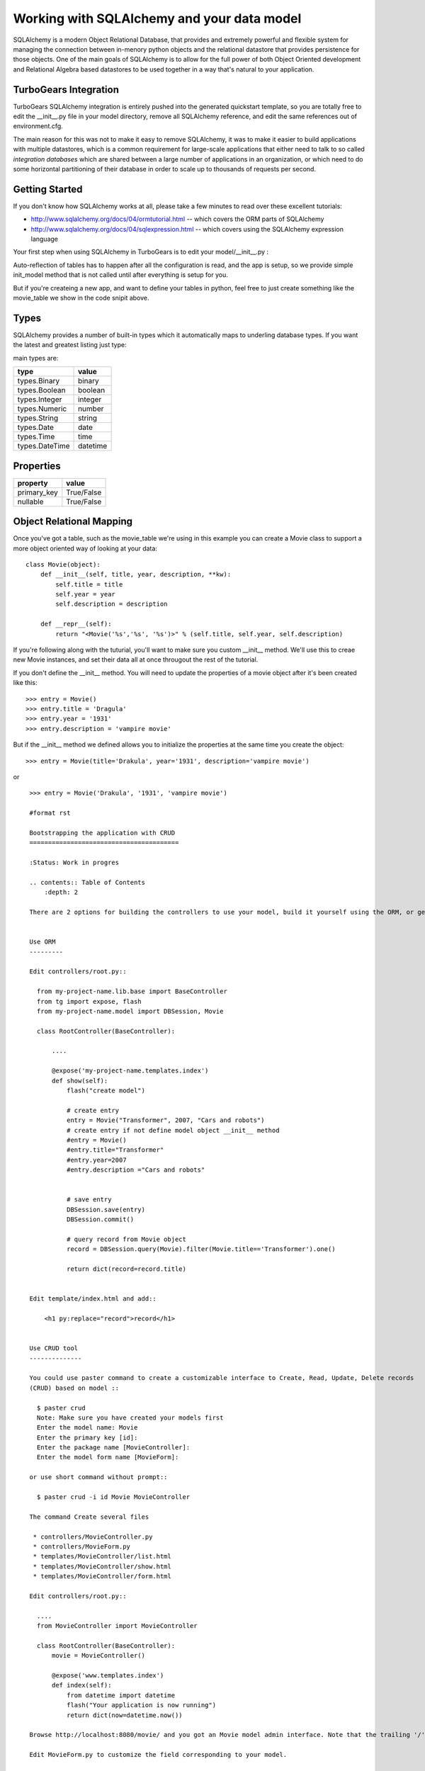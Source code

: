 Working with SQLAlchemy and your data model
===========================================

SQLAlchemy is a modern Object Relational Database, that provides and extremely powerful and flexible system for managing the connection between in-menory python objects and the relational datastore that provides persistence for those objects.  One of the main goals of SQLAlchemy is to allow for the full power of both Object Oriented development and Relational Algebra based datastores to be used together in a way that's natural to your application. 

TurboGears Integration
------------------------

TurboGears SQLAlchemy integration is entirely pushed into the generated quickstart template, so you are totally free to edit the __init__.py file in your model directory, remove all SQLAlchemy reference, and edit the same references out of environment.cfg. 

The main reason for this was not to make it easy to remove SQLAlchemy, it was to make it easier to build applications with multiple datastores, which is a common requirement for large-scale applications that either need to talk to so called `integration databases` which are shared between a large number of applications in an organization, or which need to do some horizontal partitioning of their database in order to scale up to thousands of requests per second. 

Getting Started
---------------------

If you don't know how SQLAlchemy works at all, please take a few minutes to read over these excellent tutorials:

* http://www.sqlalchemy.org/docs/04/ormtutorial.html -- which covers the ORM parts of SQLAlchemy
* http://www.sqlalchemy.org/docs/04/sqlexpression.html -- which covers using the SQLAlchemy expression language

Your first step when using SQLAlchemy in TurboGears is to edit your model/__init__.py :

.. code-block: python 

  from pylons import config
  from sqlalchemy import Column, MetaData, Table, types
  from sqlalchemy.orm import mapper, relation
  from sqlalchemy.orm import scoped_session, sessionmaker

  # Global session manager.  Session() returns the session object
  # appropriate for the current web request.
  DBSession = scoped_session(sessionmaker(autoflush=True, transactional=True))

  # Global metadata. If you have multiple databases with overlapping table
  # names, you'll need a metadata for each database.
  metadata = MetaData()
  
  def init_model(engine):
      """Call me before using any of the tables or classes in the model."""
      # Reflected tables must be defined and mapped here.

  # Normal tables may be defined and mapped at module level, or here:

  # Create a table
  movie_table = Table("movie", metadata,
      Column("id", types.Integer, primary_key=True),
      Column("title", types.String(100), nullable=False),
      Column("year", types.Integer, nullable=False),
      Column("description", types.String(256), nullable=True),
      )


  # Define ORM classes (often called "mapped classes").
  # attributes will be added by the mapper below
  class Movie(object):
      pass

  # Map each class to its corresponding table.
  mapper(Movie, movie_table)

Auto-reflection of tables has to happen after all the configuration is read, and the app is setup, so we provide simple init_model method that is not called until after everything is setup for you.  

But if you're createing a new app, and want to define your tables in python, feel free to just create something like the movie_table we show in the code snipit above. 

Types
--------

SQLAlchemy provides a number of built-in types which it automatically maps to underling database types.  If you want the latest and greatest listing just type:

.. code-block: python

  >>> from sqlalchemy import types
  >>> dir(types)

main types are:

================ ========
 type            value    
================ ========
 types.Binary    binary   
 types.Boolean   boolean  
 types.Integer   integer  
 types.Numeric   number   
 types.String    string   
 types.Date      date     
 types.Time      time     
 types.DateTime  datetime 
================ ========


Properties
-----------

============  ==========
 property     value      
============  ==========
 primary_key  True/False 
 nullable     True/False 
============  ==========


Object Relational Mapping
-----------------------------

Once you've got a table, such as the movie_table we're using in this example you can create a Movie class to support a more object oriented way of looking at your data::

  class Movie(object):
      def __init__(self, title, year, description, **kw):
          self.title = title
          self.year = year
          self.description = description
    
      def __repr__(self):
          return "<Movie('%s','%s', '%s')>" % (self.title, self.year, self.description)


If you're following along with the tuturial, you'll want to make sure you custom __init__ method.  We'll use this to creae new Movie instances, and set their data all at once througout the rest of the tutorial. 


If you don't define the __init__ method. You will need to update the properties of a movie object after it's been created like this::

  >>> entry = Movie()
  >>> entry.title = 'Dragula'
  >>> entry.year = '1931'
  >>> entry.description = 'vampire movie'

But if the __init__ method we defined allows you to initialize the properties at the same time you create the object::

  >>> entry = Movie(title='Drakula', year='1931', description='vampire movie')

or ::

  >>> entry = Movie('Drakula', '1931', 'vampire movie')

  #format rst

  Bootstrapping the application with CRUD
  ========================================

  :Status: Work in progres

  .. contents:: Table of Contents
      :depth: 2

  There are 2 options for building the controllers to use your model, build it yourself using the ORM, or generate a basic interface automatically using CRUD.


  Use ORM
  ---------

  Edit controllers/root.py::

    from my-project-name.lib.base import BaseController
    from tg import expose, flash
    from my-project-name.model import DBSession, Movie

    class RootController(BaseController):

        ....

        @expose('my-project-name.templates.index')
        def show(self):
            flash("create model")

            # create entry
            entry = Movie("Transformer", 2007, "Cars and robots")          
            # create entry if not define model object __init__ method
            #entry = Movie()
            #entry.title="Transformer"
            #entry.year=2007
            #entry.description ="Cars and robots"


            # save entry
            DBSession.save(entry)
            DBSession.commit()

            # query record from Movie object
            record = DBSession.query(Movie).filter(Movie.title=='Transformer').one()

            return dict(record=record.title)


  Edit template/index.html and add::

      <h1 py:replace="record">record</h1>


  Use CRUD tool
  --------------

  You could use paster command to create a customizable interface to Create, Read, Update, Delete records 
  (CRUD) based on model ::

    $ paster crud
    Note: Make sure you have created your models first
    Enter the model name: Movie
    Enter the primary key [id]: 
    Enter the package name [MovieController]:
    Enter the model form name [MovieForm]: 

  or use short command without prompt::

    $ paster crud -i id Movie MovieController

  The command Create several files

   * controllers/MovieController.py
   * controllers/MovieForm.py
   * templates/MovieController/list.html
   * templates/MovieController/show.html
   * templates/MovieController/form.html

  Edit controllers/root.py::

    ....
    from MovieController import MovieController

    class RootController(BaseController):
        movie = MovieController()

        @expose('www.templates.index')
        def index(self):
            from datetime import datetime
            flash("Your application is now running")
            return dict(now=datetime.now())

  Browse http://localhost:8080/movie/ and you got an Movie model admin interface. Note that the trailing '/' is important here.

  Edit MovieForm.py to customize the field corresponding to your model. 

  And edit list.html/show.html to decide which column you want to show.


  Reference
  ----------

 * `SQLAlchemy Object Relational Tutorial <http://www.sqlalchemy.org/docs/04/ormtutorial.html>`_
 * `Using Elixir with pylons <http://cleverdevil.org/computing/68/using-elixir-with-pylons>`_ (not supported yet)
 * `Elixir Tutorial <http://elixir.ematia.de/trac/wiki/TutorialDivingIn>`_ (not supported yet)
